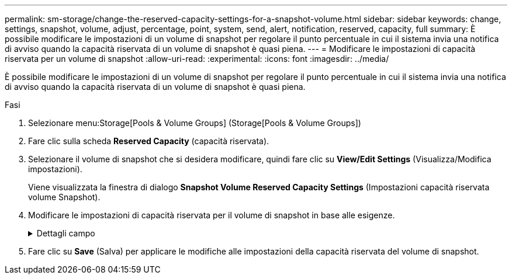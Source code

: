 ---
permalink: sm-storage/change-the-reserved-capacity-settings-for-a-snapshot-volume.html 
sidebar: sidebar 
keywords: change, settings, snapshot, volume, adjust, percentage, point, system, send, alert, notification, reserved, capacity, full 
summary: È possibile modificare le impostazioni di un volume di snapshot per regolare il punto percentuale in cui il sistema invia una notifica di avviso quando la capacità riservata di un volume di snapshot è quasi piena. 
---
= Modificare le impostazioni di capacità riservata per un volume di snapshot
:allow-uri-read: 
:experimental: 
:icons: font
:imagesdir: ../media/


[role="lead"]
È possibile modificare le impostazioni di un volume di snapshot per regolare il punto percentuale in cui il sistema invia una notifica di avviso quando la capacità riservata di un volume di snapshot è quasi piena.

.Fasi
. Selezionare menu:Storage[Pools & Volume Groups] (Storage[Pools & Volume Groups])
. Fare clic sulla scheda *Reserved Capacity* (capacità riservata).
. Selezionare il volume di snapshot che si desidera modificare, quindi fare clic su *View/Edit Settings* (Visualizza/Modifica impostazioni).
+
Viene visualizzata la finestra di dialogo *Snapshot Volume Reserved Capacity Settings* (Impostazioni capacità riservata volume Snapshot).

. Modificare le impostazioni di capacità riservata per il volume di snapshot in base alle esigenze.
+
.Dettagli campo
[%collapsible]
====
[cols="1a,3a"]
|===
| Impostazione | Descrizione 


 a| 
Avvisami quando...
 a| 
Utilizzare la casella di selezione per regolare il punto percentuale in cui il sistema invia una notifica di avviso quando la capacità riservata per un volume membro è quasi piena.

Quando la capacità riservata per il volume di snapshot supera la soglia specificata, il sistema invia un avviso, consentendo di aumentare la capacità riservata o di eliminare oggetti non necessari.

|===
====
. Fare clic su *Save* (Salva) per applicare le modifiche alle impostazioni della capacità riservata del volume di snapshot.

